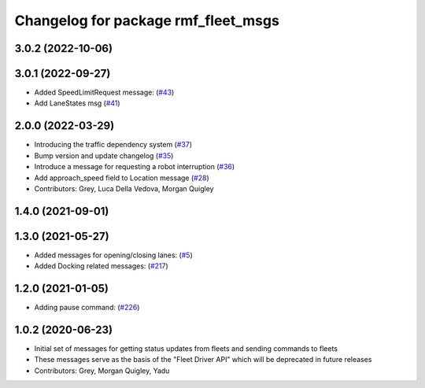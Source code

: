 ^^^^^^^^^^^^^^^^^^^^^^^^^^^^^^^^^^^^
Changelog for package rmf_fleet_msgs
^^^^^^^^^^^^^^^^^^^^^^^^^^^^^^^^^^^^

3.0.2 (2022-10-06)
------------------

3.0.1 (2022-09-27)
------------------
* Added SpeedLimitRequest message: (`#43 <https://github.com/open-rmf/rmf_internal_msgs/pull/4>`_)
* Add LaneStates msg (`#41 <https://github.com/open-rmf/rmf_internal_msgs/issues/41>`_)

2.0.0 (2022-03-29)
------------------
* Introducing the traffic dependency system (`#37 <https://github.com/open-rmf/rmf_internal_msgs/issues/37>`_)
* Bump version and update changelog (`#35 <https://github.com/open-rmf/rmf_internal_msgs/issues/35>`_)
* Introduce a message for requesting a robot interruption (`#36 <https://github.com/open-rmf/rmf_internal_msgs/issues/36>`_)
* Add approach_speed field to Location message (`#28 <https://github.com/open-rmf/rmf_internal_msgs/issues/28>`_)
* Contributors: Grey, Luca Della Vedova, Morgan Quigley

1.4.0 (2021-09-01)
------------------

1.3.0 (2021-05-27)
------------------
* Added messages for opening/closing lanes: (`#5 <https://github.com/open-rmf/rmf_internal_msgs/pull/>`_)
* Added Docking related messages: (`#217 <https://github.com/osrf/rmf_core/pull/21>`_)

1.2.0 (2021-01-05)
------------------
* Adding pause command: (`#226 <https://github.com/osrf/rmf_core/pull/22>`_)

1.0.2 (2020-06-23)
------------------
* Initial set of messages for getting status updates from fleets and sending commands to fleets
* These messages serve as the basis of the "Fleet Driver API" which will be deprecated in future releases
* Contributors: Grey, Morgan Quigley, Yadu
